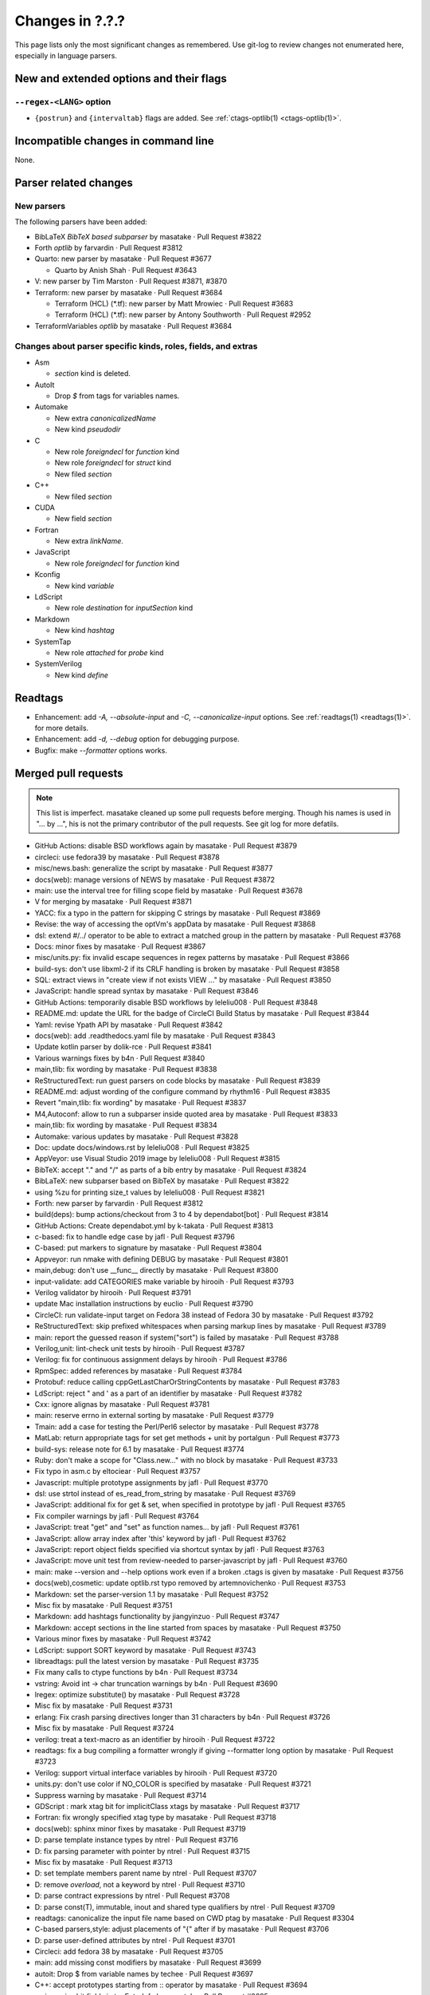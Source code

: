 ======================================================================
Changes in ?.?.?
======================================================================

This page lists only the most significant changes as remembered.  Use
git-log to review changes not enumerated here, especially in language
parsers.

New and extended options and their flags
---------------------------------------------------------------------

``--regex-<LANG>`` option
~~~~~~~~~~~~~~~~~~~~~~~~~~~~~~~~~~~~~~~~~~~~~~~~~~~~~~~~~~~~~~~~~~~~~~

* ``{postrun}`` and ``{intervaltab}`` flags are added.
  See :ref:`ctags-optlib(1) <ctags-optlib(1)>`.


Incompatible changes in command line
---------------------------------------------------------------------
None.

Parser related changes
---------------------------------------------------------------------

New parsers
~~~~~~~~~~~~~~~~~~~~~~~~~~~~~~~~~~~~~~~~~~~~~~~~~~~~~~~~~~~~~~~~~~~~~~
The following parsers have been added:

* BibLaTeX *BibTeX based subparser* by masatake · Pull Request #3822
* Forth *optlib* by farvardin · Pull Request #3812
* Quarto: new parser by masatake · Pull Request #3677

  +  Quarto by Anish Shah · Pull Request #3643

* V: new parser by Tim Marston · Pull Request #3871, #3870
* Terraform: new parser by masatake · Pull Request #3684

  + Terraform (HCL) (*.tf): new parser by  Matt Mrowiec · Pull Request #3683
  + Terraform (HCL) (*.tf): new parser by Antony Southworth · Pull Request #2952

* TerraformVariables *optlib* by masatake · Pull Request #3684

Changes about parser specific kinds, roles, fields, and extras
~~~~~~~~~~~~~~~~~~~~~~~~~~~~~~~~~~~~~~~~~~~~~~~~~~~~~~~~~~~~~~~~~~~~~~

.. See the output of ./misc/news.bash man [v6.0.0]

* Asm

  + `section` kind is deleted.

* AutoIt

  + Drop `$` from tags for variables names.

* Automake

  + New extra `canonicalizedName`
  + New kind `pseudodir`

* C

  + New role `foreigndecl` for `function` kind
  + New role `foreigndecl` for `struct` kind

  + New filed `section`

* C++

  + New filed `section`

* CUDA

  + New field `section`

* Fortran

  + New extra `linkName`.

* JavaScript

  + New role `foreigndecl` for `function` kind

* Kconfig

  + New kind `variable`

* LdScript

  + New role `destination` for `inputSection` kind

* Markdown

  + New kind  `hashtag`

* SystemTap

  + New role `attached` for `probe` kind

* SystemVerilog

  + New kind `define`

Readtags
---------------------------------------------------------------------
* Enhancement: add `-A, --absolute-input` and `-C, --canonicalize-input` options.
  See :ref:`readtags(1) <readtags(1)>`. for more details.
* Enhancement: add `-d, --debug`  option for debugging purpose.
* Bugfix: make `--formatter` options works.


Merged pull requests
---------------------------------------------------------------------

.. note::

   This list is imperfect. masatake cleaned up some pull requests before
   merging. Though his names is used in "... by ...", his is not the
   primary contributor of the pull requests. See git log for more
   defatils.

.. generated by ./misc/news.bash pr [v6.0.0]

* GitHub Actions: disable BSD workflows again by masatake · Pull Request #3879
* circleci: use fedora39 by masatake · Pull Request #3878
* misc/news.bash: generalize the script by masatake · Pull Request #3877
* docs(web): manage versions of NEWS by masatake · Pull Request #3872
* main: use the interval tree for filling scope field by masatake · Pull Request #3678
* V for merging by masatake · Pull Request #3871
* YACC: fix a typo in the pattern for skipping C strings by masatake · Pull Request #3869
* Revise: the way of accessing the optVm's appData by masatake · Pull Request #3868
* dsl: extend #/../ operator to be able to extract a matched group in the pattern by masatake · Pull Request #3768
* Docs: minor fixes by masatake · Pull Request #3867
* misc/units.py: fix invalid escape sequences in regex patterns by masatake · Pull Request #3866
* build-sys: don't use libxml-2 if its CRLF handling is broken by masatake · Pull Request #3858
* SQL: extract views in "create view if not exists VIEW ..." by masatake · Pull Request #3850
* JavaScript: handle spread syntax by masatake · Pull Request #3846
* GitHub Actions: temporarily disable BSD workflows by leleliu008 · Pull Request #3848
* README.md: update the URL for the badge of CircleCI Build Status by masatake · Pull Request #3844
* Yaml: revise Ypath API by masatake · Pull Request #3842
* docs(web): add .readthedocs.yaml file by masatake · Pull Request #3843
* Update kotlin parser by dolik-rce · Pull Request #3841
* Various warnings fixes by b4n · Pull Request #3840
* main,tlib: fix wording by masatake · Pull Request #3838
* ReStructuredText: run guest parsers on code blocks by masatake · Pull Request #3839
* README.md: adjust wording of the configure command by rhythm16 · Pull Request #3835
* Revert "main,tlib: fix wording" by masatake · Pull Request #3837
* M4,Autoconf: allow to run a subparser inside quoted area by masatake · Pull Request #3833
* main,tlib: fix wording by masatake · Pull Request #3834
* Automake:  various updates by masatake · Pull Request #3828
* Doc: update docs/windows.rst by leleliu008 · Pull Request #3825
* AppVeyor: use Visual Studio 2019 image by leleliu008 · Pull Request #3815
* BibTeX: accept "." and "/" as parts of a bib entry by masatake · Pull Request #3824
* BibLaTeX: new subparser based on BibTeX by masatake · Pull Request #3822
* using %zu for printing size_t values by leleliu008 · Pull Request #3821
* Forth: new parser by farvardin · Pull Request #3812
* build(deps): bump actions/checkout from 3 to 4 by dependabot[bot] · Pull Request #3814
* GitHub Actions: Create dependabot.yml by k-takata · Pull Request #3813
* c-based: fix to handle edge case by jafl · Pull Request #3796
* C-based:  put markers to signature by masatake · Pull Request #3804
* Appveyor: run nmake with defining DEBUG by masatake · Pull Request #3801
* main,debug: don't use __func__ directly by masatake · Pull Request #3800
* input-validate: add CATEGORIES make variable by hirooih · Pull Request #3793
* Verilog validator by hirooih · Pull Request #3791
* update Mac installation instructions by euclio · Pull Request #3790
* CircleCI: run validate-input target on Fedora 38 instead of Fedora 30 by masatake · Pull Request #3792
* ReStructuredText: skip prefixed whitespaces when parsing markup lines by masatake · Pull Request #3789
* main: report the guessed reason if system("sort") is failed by masatake · Pull Request #3788
* Verilog,unit: lint-check unit tests by hirooih · Pull Request #3787
* Verilog: fix for continuous assignment delays by hirooih · Pull Request #3786
* RpmSpec: added references by masatake · Pull Request #3784
* Protobuf: reduce calling cppGetLastCharOrStringContents by masatake · Pull Request #3783
* LdScript: reject " and ' as a part of an identifier by masatake · Pull Request #3782
* Cxx: ignore alignas by masatake · Pull Request #3781
* main: reserve errno in external sorting by masatake · Pull Request #3779
* Tmain: add a case for testing the Perl/Perl6 selector by masatake · Pull Request #3778
* MatLab: return appropriate tags for set get methods + unit  by portalgun · Pull Request #3773
* build-sys: release note for 6.1 by masatake · Pull Request #3774
* Ruby: don't make a scope for "Class.new..."  with no block by masatake · Pull Request #3733
* Fix typo in asm.c by eltociear · Pull Request #3757
* Javascript: multiple prototype assignments by jafl · Pull Request #3770
* dsl: use strtol instead of es_read_from_string by masatake · Pull Request #3769
* JavaScript: additional fix for get & set, when specified in prototype by jafl · Pull Request #3765
* Fix compiler warnings by jafl · Pull Request #3764
* JavaScript: treat "get" and "set" as function names… by jafl · Pull Request #3761
* JavaScript: allow array index after 'this' keyword by jafl · Pull Request #3762
* JavaScript: report object fields specified via shortcut syntax by jafl · Pull Request #3763
* JavaScript: move unit test from review-needed to parser-javascript by jafl · Pull Request #3760
* main: make --version and --help options work even if a broken .ctags is given by masatake · Pull Request #3756
* docs(web),cosmetic: update optlib.rst typo removed by artemnovichenko · Pull Request #3753
* Markdown: set the parser-version 1.1 by masatake · Pull Request #3752
* Misc fix by masatake · Pull Request #3751
* Markdown: add hashtags functionality by jiangyinzuo · Pull Request #3747
* Markdown: accept sections in the line started from spaces by masatake · Pull Request #3750
* Various minor fixes by masatake · Pull Request #3742
* LdScript: support SORT keyword by masatake · Pull Request #3743
* libreadtags: pull the latest version by masatake · Pull Request #3735
* Fix many calls to ctype functions by b4n · Pull Request #3734
* vstring: Avoid int -> char truncation warnings by b4n · Pull Request #3690
* lregex: optimize substitute() by masatake · Pull Request #3728
* Misc fix by masatake · Pull Request #3731
* erlang: Fix crash parsing directives longer than 31 characters by b4n · Pull Request #3726
* Misc fix by masatake · Pull Request #3724
* verilog: treat a text-macro as an identifier by hirooih · Pull Request #3722
* readtags: fix a bug compiling a formatter wrongly if giving --formatter long option by masatake · Pull Request #3723
* Verilog: support virtual interface variables by hirooih · Pull Request #3720
* units.py: don't use color if NO_COLOR is specified by masatake · Pull Request #3721
* Suppress warning by masatake · Pull Request #3714
* GDScript : mark xtag bit for implicitClass xtags by masatake · Pull Request #3717
* Fortran: fix wrongly specified xtag type by masatake · Pull Request #3718
* docs(web): sphinx minor fixes by masatake · Pull Request #3719
* D: parse template instance types by ntrel · Pull Request #3716
* D: fix parsing parameter with pointer by ntrel · Pull Request #3715
* Misc fix by masatake · Pull Request #3713
* D: set template members parent name by ntrel · Pull Request #3707
* D: remove `overload`, not a keyword by ntrel · Pull Request #3710
* D: parse contract expressions by ntrel · Pull Request #3708
* D: parse const(T), immutable, inout and shared type qualifiers by ntrel · Pull Request #3709
* readtags: canonicalize the input file name based on CWD ptag by masatake · Pull Request #3304
* C-based parsers,style: adjust placements of "{" after if by masatake · Pull Request #3706
* D: parse user-defined attributes by ntrel · Pull Request #3701
* Circleci: add  fedora 38 by masatake · Pull Request #3705
* main: add missing const modifiers by masatake · Pull Request #3699
* autoit: Drop $ from variable names by techee · Pull Request #3697
* C++: accept prototypes starting from :: operator by masatake · Pull Request #3694
* main: revise bit fields in tagEntryInfo by masatake · Pull Request #3695
* Misc fix by masatake · Pull Request #3691
* AutoIt: Slightly optimize parsing #region by b4n · Pull Request #3689
* main,refactor: delete 'inCorkQueue' parameter from attachParserField() by masatake · Pull Request #3687
* Optscript: add _foreignreftag operator by masatake · Pull Request #3686
* Misc fix by masatake · Pull Request #3685
* Terraform: new parser by masatake · Pull Request #3684
* main: Don't strdup the inputFileName when storing a tag to the corkQueue by masatake · Pull Request #3682
* Misc fix by masatake · Pull Request #3681
* Quarto: new parser by masatake · Pull Request #3677
* Misc fix by masatake · Pull Request #3679
* Ruby: skip if __DATA__ is found by masatake · Pull Request #3676
* SQL: handle "DATABASE" and "SCHEMA" keywords specially only when they come after "CREATE" by masatake · Pull Request #3674
* docs(web): add ctags-lang-kconfig.7.rst by masatake · Pull Request #3673
* SQL: Skip PL/SQL selection directives and add sanity check for inquiry directive size by techee · Pull Request #3654
* misc/review: add "accept" command to the Tmain inspector by masatake · Pull Request #3672
* Fortran: add "linkName" extra by masatake · Pull Request #3671
* Cxx: scan the cork queue instead of the symtab to fill nth fields by masatake · Pull Request #3642
* main: add quick path for looking up too long strings in the keyword table by techee · Pull Request #3664
* main,cosmetic: fix misspelling by jafl · Pull Request #3667
* Powershell: fix string escape issue by iaalm · Pull Request #3661
* Verilog: all text macro map to new kindDefinition:define  by my2817 · Pull Request #3653
* Fix typo in conditional in C++ parser by al42and · Pull Request #3646
* Tcl: don't include '"' char as a part of identifiers by masatake · Pull Request #3639
* GitHubActions: fix testing-openbsd.yml automake version broken issue by leleliu008 · Pull Request #3640
* Ruby:  handle curly bracket by masatake · Pull Request #3633
* Kconfig: support the  macro language by masatake · Pull Request #3632
* Ldscript:  improve tagging versions in VERSION commands by masatake · Pull Request #3631
* CPreProcessor:  don't include the newline after a backslash in string or char literals by masatake · Pull Request #3629
* C,Asm,LdScript: minor fixes by masatake · Pull Request #3623
* Markdown: fix the condition to detect code blocks by masatake · Pull Request #3626
* C++,ObjectiveC,C,main: fix  the broken selector for .h by masatake · Pull Request #3622
* Cxx: support typeof and __typeof__ keywords of the gcc extension by masatake · Pull Request #3621
* Various preparations by masatake · Pull Request #3617
* readtags: unescape input field (a.k.a {tagfile}) only if TAG_OUTPUT_MODE is u-ctags and TAG_OUTPUT_FILESEP is slash by masatake · Pull Request #3599
* main: introduce --_paramdef-<LANG>=<NAME>,<DESCRIPTION> option by masatake · Pull Request #3613
* Perl: skip string literals when collecting heredoc markers by masatake · Pull Request #3592
* Org:  optimize by masatake · Pull Request #3611
* GitHub Actions: fix testing-mac.yml Homebrew upgrade python@3.10 and python@3.11 failed problem by leleliu008 · Pull Request #3610
* Systemtap: add new role "attached" for "probe" kind , and run CPreProcessor as a guest parser  by masatake · Pull Request #3607
* C++,C: record consteval, constinit, thread_local, and __thread to properties: field by masatake · Pull Request #3602
* HTML: introduce a specialized tokenizer for script areas by masatake · Pull Request #3598

Issues close or partially closed via above pull requests
---------------------------------------------------------------------

.. generated by ./misc/news.bash issue [v6.0.0]

* Convert NEWS.md to NEWS.rst · Issue #3874
* [Question] Defining new regex-based tags with scope defined by built-in `ctags` kinds · Issue #3637
* Warning reported when running make units · Issue #3865
* Wording · Issue #3830
* BibTeX: "." in label · Issue #3823
* Bibtex - include types defined on biblatex package · Issue #3802
* AIX compiling from source is failing · Issue #3807
* LdScript: using cppGetc() in wrong ways · Issue #3449
* Cxx: the way of handling alignas · Issue #3780
* main: ctags option processing fails if "Language already defined", including ctags --help · Issue #2935
* Markdown: tagging a chapter unexpectedly · Issue #3748
* units.py: support NO_COLOR (https://no-color.org/) · Issue #3688
* C++: fully qualified return type breaks parsing prototypes · Issue #3693
* SQL:  Warning: ignoring null tag in ... /src/test/regress/sql/collate.icu.utf8.sql(line: 412) · Issue #3636
* Fortran: Improve handling of case insensitivity · Issue #3668
* C/C++: Endless parse large file · Issue #3634
* Tcl parser - Ctags can not generating tags for some proc · Issue #3638
* Markdown: comments within shell code of markdown files are recognized as chapters · Issue #3625
* C: support typeof gcc extension · Issue #3620
* main: use escape sequences when printing pseudo tags as explained in tags(5) · Issue #3577
* readtags: improper handling of escape sequences in input field · Issue #3559
* Perl: Incorrectly sees << inside a string as start of a heredoc · Issue #3588
* C++: Output information on `constexpr` and `consteval` functions · Issue #3539
* html: apostrophe in JavaScript comment breaks guest parser · Issue #3581
* HTML: HTML comment starter in JavaScript area · Issue #3597
* html: apostrophe in JavaScript comment breaks guest parser · Issue #3581
* HTML: HTML comment starter in JavaScript area · Issue #3597
